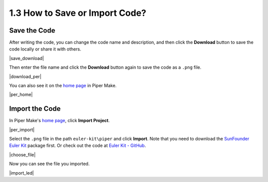 .. _per_save_import:

1.3 How to Save or Import Code?
=========================================

Save the Code
--------------------

After writing the code, you can change the code name and description, and then click the **Download** button to save the code locally or share it with others.

|save_download|

Then enter the file name and click the **Download** button again to save the code as a ``.png`` file.

|download_per|

You can also see it on the `home page <https://make.playpiper.com/>`_ in Piper Make.

|per_home|

.. _import_code_piper:

Import the Code
--------------------

In Piper Make's `home page <https://make.playpiper.com/>`_, click **Import Project**.
    
|per_import|

Select the ``.png`` file in the path ``euler-kit\piper`` and click **Import**. 
Note that you need to download the `SunFounder Euler Kit <https://github.com/sunfounder/euler-kit/archive/refs/heads/main.zip>`_ package first.
Or check out the code at `Euler Kit - GitHub <https://github.com/sunfounder/euler-kit>`_.

|choose_file|

Now you can see the file you imported.

|import_led|